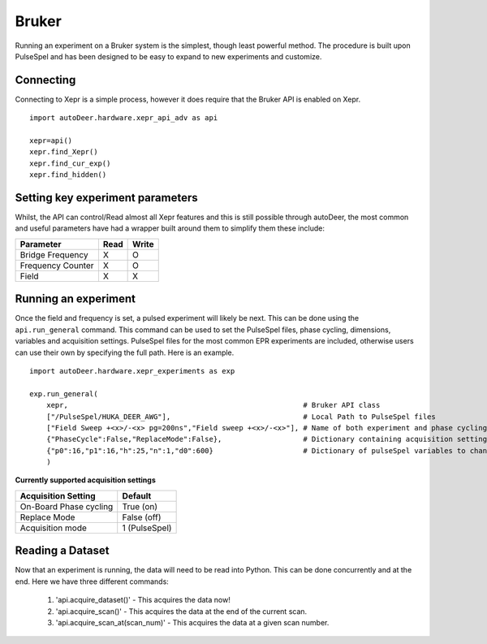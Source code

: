 Bruker
====================


Running an experiment on a Bruker system is the simplest, though least powerful method.
The procedure is built upon PulseSpel and has been designed to be easy to expand to new experiments and customize.

Connecting
-------------------
Connecting to Xepr is a simple process, however it does require that the Bruker API is enabled on Xepr.


::

        import autoDeer.hardware.xepr_api_adv as api

        xepr=api()
        xepr.find_Xepr()
        xepr.find_cur_exp()
        xepr.find_hidden()

Setting key experiment parameters
---------------------------------------------

Whilst, the API can control/Read almost all Xepr features and this is still possible through autoDeer, the most common and useful parameters have had a wrapper
built around them to simplify them these include:

==================       =============   ============
Parameter                 Read             Write
==================       =============   ============ 
Bridge Frequency           X               O         
Frequency Counter              X              O        
Field                    X               X       
==================       =============   ============ 


Running an experiment
-------------------------
Once the field and frequency is set, a pulsed experiment will likely be next. This can be done using the ``api.run_general`` command. This command can be used
to set the PulseSpel files, phase cycling, dimensions, variables and acquisition settings. PulseSpel files for the most common EPR experiments are included,
otherwise users can use their own by specifying the full path. Here is an example. ::

    import autoDeer.hardware.xepr_experiments as exp 

    exp.run_general(
        xepr,                                                       # Bruker API class
        ["/PulseSpel/HUKA_DEER_AWG"],                               # Local Path to PulseSpel files
        ["Field Sweep +<x>/-<x> pg=200ns","Field sweep +<x>/-<x>"], # Name of both experiment and phase cycling
        {"PhaseCycle":False,"ReplaceMode":False},                   # Dictionary containing acquisition settings 
        {"p0":16,"p1":16,"h":25,"n":1,"d0":600}                     # Dictionary of pulseSpel variables to change
        )



**Currently supported acquisition settings**

=============================           ===================   
Acquisition Setting                     Default             
=============================           ===================    
On-Board Phase cycling                  True (on)                        
Replace Mode                            False (off)                      
Acquisition mode                        1 (PulseSpel)                      
=============================           ===================    


Reading a Dataset
-------------------------


Now that an experiment is running, the data will need to be read into Python. This can be done concurrently and at the end. Here we have three different commands:

    1. 'api.acquire_dataset()' - This acquires the data now!
    2. 'api.acquire_scan()' - This acquires the data at the end of the current scan.
    3. 'api.acquire_scan_at(scan_num)' - This acquires the data at a given scan number.
   
